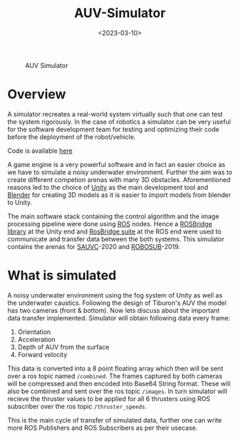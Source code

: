 #+TITLE: AUV-Simulator
#+DATE: <2023-03-10>
#+OPTIONS: ^:nil

#+begin_center
#+CAPTION: AUV Simulator 
[[./figures/auvdemo.gif]]
#+end_center

* Overview

A simulator recreates a real-world system virtually such that one can test the system rigorously.
In the case of robotics a simulator can be very useful for the software development team for testing and optimizing their code
before the deployment of the robot/vehicle.

Code is available [[https://github.com/lafith/AUV-Simulator-Unity][here]]

A game engine is a very powerful software and in fact an easier choice as we have to simulate a noisy underwater environment. Further the aim was to
create different competion arenas with many 3D obstacles. Aforementioned reasons 
led to the choice of [[https://unity.com/][Unity]] as the main development tool 
and [[https://www.blender.org/][Blender]] for creating 3D models as it is easier to import models from blender to Unity.

The main software stack containing the control algorithm and the image processing pipeline were done 
using [[https://www.ros.org/][ROS]] nodes. Hence a [[https://github.com/MathiasCiarlo/ROSBridgeLib][ROSBridge library]] at the Unity end 
and [[http://wiki.ros.org/rosbridge_suite][RosBridge suite]] at the ROS end were used to communicate and transfer data between the both systems. This simulator 
contains  the arenas for [[https://sauvc.org/][SAUVC]]-2020 and [[https://robosub.org/][ROBOSUB]]-2019. 

* What is simulated

A noisy underwater environment using the fog system of Unity as well as the underwater caustics. Following the design of Tiburon's AUV the model
has two cameras (front & bottom). Now lets discuss about the important data transfer implemented.
Simulator will obtain following data every frame:

1. Orientation
2. Acceleration
3. Depth of AUV from the surface
4. Forward velocity

This data is converted into a 8 point floating array which then will be sent over a ros topic named =/combined=.
The frames captured by both cameras will be compressed and then encoded into Base64 String format. These will also be combined and sent over the
ros topic =/images=. In turn simulator will recieve the thruster values to be applied for all 6 thrusters using ROS subscriber over the ros topic
=/thruster_speeds=.

This is the main cycle of transfer of simulated data, further one can write more ROS Publishers and ROS Subscribers as per their usecase.
